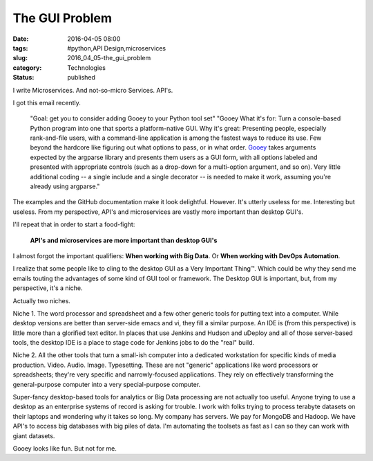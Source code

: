 The GUI Problem
===============

:date: 2016-04-05 08:00
:tags: #python,API Design,microservices
:slug: 2016_04_05-the_gui_problem
:category: Technologies
:status: published

I write Microservices. And not-so-micro Services. API's.

I got this email recently.

    "Goal: get you to consider adding Gooey to your Python tool set"
    "Gooey
    What it's for: Turn a console-based Python program into one that sports
    a platform-native GUI.
    Why it's great: Presenting people, especially rank-and-file users, with
    a command-line application is among the fastest ways to reduce its use.
    Few beyond the hardcore like figuring out what options to pass, or in
    what order. `Gooey <https://github.com/chriskiehl/Gooey>`__ takes
    arguments expected by the argparse library and presents them users as a
    GUI form, with all options labeled and presented with appropriate
    controls (such as a drop-down for a multi-option argument, and so on).
    Very little additional coding -- a single include and a single decorator
    -- is needed to make it work, assuming you're already using argparse."

The examples and the GitHub documentation make it look delightful.
However.  It's utterly useless for me.  Interesting but useless.
From my perspective, API's and microservices are vastly more important
than desktop GUI's.

I'll repeat that in order to start a food-fight:

   **API's and microservices are more important than desktop GUI's**

I almost forgot the important qualifiers: **When working with Big
Data**. Or **When working with DevOps Automation**.

I realize that some people like to cling to the desktop GUI as a Very
Important Thing™. Which could be why they send me emails touting the
advantages of some kind of GUI tool or framework. The Desktop GUI is
important, but, from my perspective, it's a niche.

Actually two niches.

Niche 1. The word processor and spreadsheet and a few other generic
tools for putting text into a computer. While desktop versions are
better than server-side emacs and vi, they fill a similar purpose. An
IDE is (from this perspective) is little more than a glorified text
editor. In places that use Jenkins and Hudson and uDeploy and all of
those server-based tools, the desktop IDE is a place to stage code for
Jenkins jobs to do the "real" build.

Niche 2. All the other tools that turn a small-ish computer into a
dedicated workstation for specific kinds of media production. Video.
Audio. Image. Typesetting. These are not "generic" applications like
word processors or spreadsheets; they're very specific and
narrowly-focused applications. They rely on effectively transforming the
general-purpose computer into a very special-purpose computer.

Super-fancy desktop-based tools for analytics or Big Data processing are
not actually too useful. Anyone trying to use a desktop as an enterprise
systems of record is asking for trouble.  I work with folks trying to
process terabyte datasets on their laptops and wondering why it takes so
long. My company has servers. We pay for MongoDB and Hadoop. We have
API's to access big databases with big piles of data. I'm automating the
toolsets as fast as I can so they can work with giant datasets.

Gooey looks like fun. But not for me.





